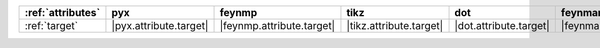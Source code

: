 =================== ======================== =========================== ========================= ======================== ============================ ======================== ========================== ============================
:ref:`attributes`   pyx                      feynmp                      tikz                      dot                      feynman                      mpl                      ascii                      unicode                      
=================== ======================== =========================== ========================= ======================== ============================ ======================== ========================== ============================
:ref:`target`       |pyx.attribute.target|   |feynmp.attribute.target|   |tikz.attribute.target|   |dot.attribute.target|   |feynman.attribute.target|   |mpl.attribute.target|   |ascii.attribute.target|   |unicode.attribute.target|   
=================== ======================== =========================== ========================= ======================== ============================ ======================== ========================== ============================
